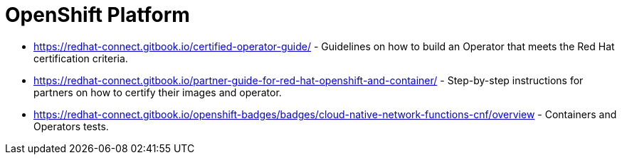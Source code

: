 [id="cnf-best-practices-openshift-platform"]
= OpenShift Platform

* link:https://redhat-connect.gitbook.io/certified-operator-guide/[] - Guidelines on how to build an Operator that meets the Red Hat certification criteria.

* link:https://redhat-connect.gitbook.io/partner-guide-for-red-hat-openshift-and-container/[] - Step-by-step instructions for partners on how to certify their images and operator.

* link:https://redhat-connect.gitbook.io/openshift-badges/badges/cloud-native-network-functions-cnf/overview[] - Containers and Operators tests.

